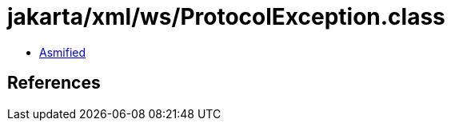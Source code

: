 = jakarta/xml/ws/ProtocolException.class

 - link:ProtocolException-asmified.java[Asmified]

== References

